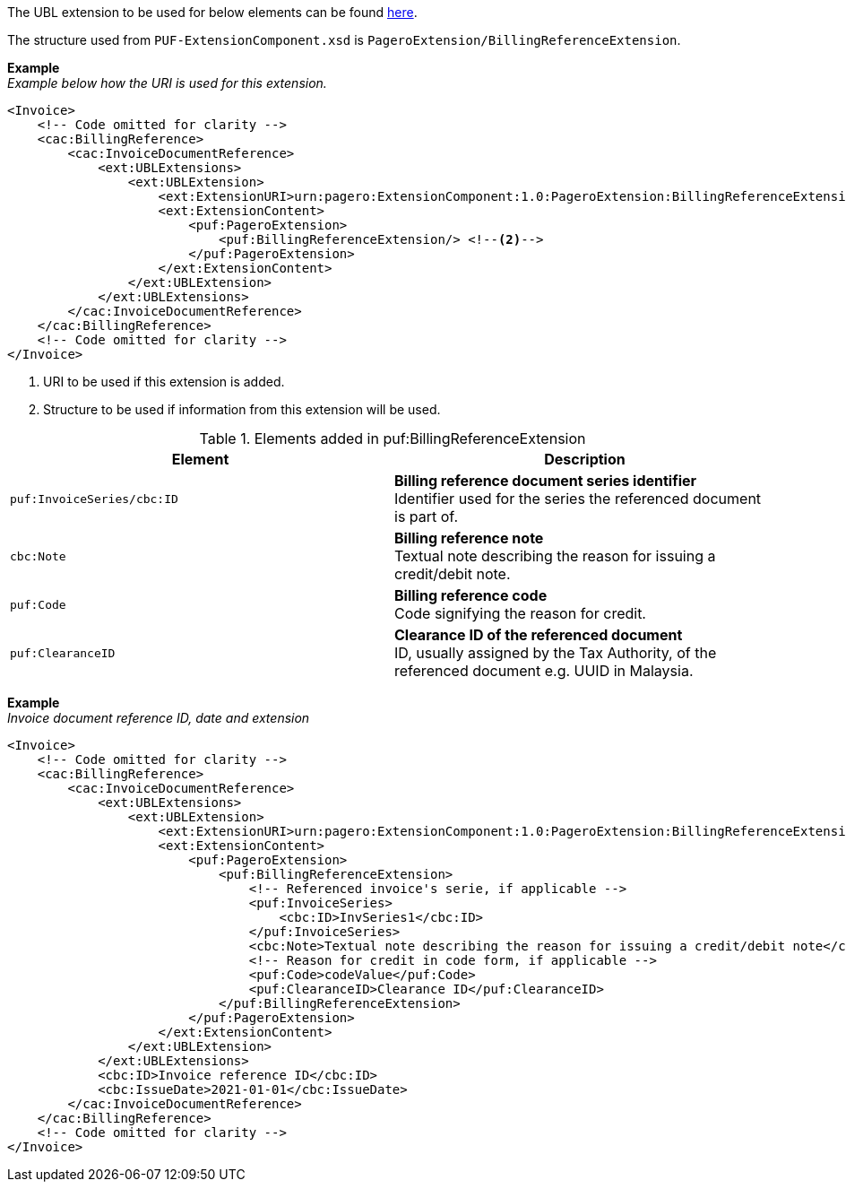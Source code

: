 The UBL extension to be used for below elements can be found <<_cacbillingreference, here>>.

The structure used from `PUF-ExtensionComponent.xsd` is `PageroExtension/BillingReferenceExtension`.

*Example* +
_Example below how the URI is used for this extension._
[source,xml]
----
<Invoice>
    <!-- Code omitted for clarity -->
    <cac:BillingReference>
        <cac:InvoiceDocumentReference>
            <ext:UBLExtensions>
                <ext:UBLExtension>
                    <ext:ExtensionURI>urn:pagero:ExtensionComponent:1.0:PageroExtension:BillingReferenceExtension</ext:ExtensionURI> <!--1-->
                    <ext:ExtensionContent>
                        <puf:PageroExtension>
                            <puf:BillingReferenceExtension/> <!--2-->
                        </puf:PageroExtension>
                    </ext:ExtensionContent>
                </ext:UBLExtension>
            </ext:UBLExtensions>
        </cac:InvoiceDocumentReference>
    </cac:BillingReference>
    <!-- Code omitted for clarity -->
</Invoice>

----
<1> URI to be used if this extension is added.
<2> Structure to be used if information from this extension will be used.

.Elements added in puf:BillingReferenceExtension
|===
|Element |Description

|`puf:InvoiceSeries/cbc:ID`
|**Billing reference document series identifier** +
Identifier used for the series the referenced document is part of. 

|`cbc:Note`
|**Billing reference note** +
Textual note describing the reason for issuing a credit/debit note.

|`puf:Code`
|**Billing reference code** +
Code signifying the reason for credit.

|`puf:ClearanceID`
|**Clearance ID of the referenced document** +
ID, usually assigned by the Tax Authority, of the referenced document e.g. UUID in Malaysia.
|===

*Example* +
_Invoice document reference ID, date and extension_
[source,xml]
----
<Invoice>
    <!-- Code omitted for clarity -->
    <cac:BillingReference>
        <cac:InvoiceDocumentReference>
            <ext:UBLExtensions>
                <ext:UBLExtension>
                    <ext:ExtensionURI>urn:pagero:ExtensionComponent:1.0:PageroExtension:BillingReferenceExtension</ext:ExtensionURI>
                    <ext:ExtensionContent>
                        <puf:PageroExtension>
                            <puf:BillingReferenceExtension>
                                <!-- Referenced invoice's serie, if applicable -->
                                <puf:InvoiceSeries>
                                    <cbc:ID>InvSeries1</cbc:ID>
                                </puf:InvoiceSeries>
                                <cbc:Note>Textual note describing the reason for issuing a credit/debit note</cbc:Note>
                                <!-- Reason for credit in code form, if applicable -->
                                <puf:Code>codeValue</puf:Code>
                                <puf:ClearanceID>Clearance ID</puf:ClearanceID>
                            </puf:BillingReferenceExtension>
                        </puf:PageroExtension>
                    </ext:ExtensionContent>
                </ext:UBLExtension>
            </ext:UBLExtensions>
            <cbc:ID>Invoice reference ID</cbc:ID>
            <cbc:IssueDate>2021-01-01</cbc:IssueDate>
        </cac:InvoiceDocumentReference>
    </cac:BillingReference>
    <!-- Code omitted for clarity -->
</Invoice>
----
